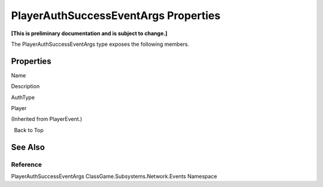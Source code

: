 PlayerAuthSuccessEventArgs Properties
=====================================

**[This is preliminary documentation and is subject to change.]**

The PlayerAuthSuccessEventArgs type exposes the following members.

Properties
----------

 

.. raw:: html

   <table>

.. raw:: html

   <tr>

.. raw:: html

   <th>

.. raw:: html

   </th>

.. raw:: html

   <th>

Name

.. raw:: html

   </th>

.. raw:: html

   <th>

Description

.. raw:: html

   </th>

.. raw:: html

   </tr>

.. raw:: html

   <tr>

.. raw:: html

   <td>

|Public property|

.. raw:: html

   </td>

.. raw:: html

   <td>

AuthType

.. raw:: html

   </td>

.. raw:: html

   <td />

.. raw:: html

   </tr>

.. raw:: html

   <tr>

.. raw:: html

   <td>

|Public property|

.. raw:: html

   </td>

.. raw:: html

   <td>

Player

.. raw:: html

   </td>

.. raw:: html

   <td>

(Inherited from PlayerEvent.)

.. raw:: html

   </td>

.. raw:: html

   </tr>

.. raw:: html

   </table>

  Back to Top

See Also
--------

Reference
~~~~~~~~~

PlayerAuthSuccessEventArgs ClassGame.Subsystems.Network.Events Namespace

.. |Public property| image:: media/pubproperty.gif
